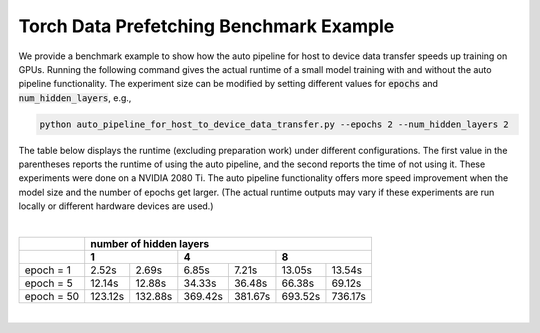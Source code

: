 Torch Data Prefetching Benchmark Example
========================================

We provide a benchmark example to show how the auto pipeline for host to device data transfer speeds up training on GPUs.
Running the following command gives the actual runtime of a small model training with and without the auto pipeline functionality.
The experiment size can be modified by setting different values for :code:`epochs` and :code:`num_hidden_layers`, e.g.,

.. code-block:: bash

    python auto_pipeline_for_host_to_device_data_transfer.py --epochs 2 --num_hidden_layers 2


The table below displays the runtime (excluding preparation work) under different configurations.
The first value in the parentheses reports the runtime of using the auto pipeline, and the second reports the time of not using it.
These experiments were done on a NVIDIA 2080 Ti.
The auto pipeline functionality offers more speed improvement when the model size and the number of epochs get larger.
(The actual runtime outputs may vary if these experiments are run locally or different hardware devices are used.)

|
+-------------+---------------------+---------------------+----------------------+
|             |                      number of hidden layers                     |
+-------------+---------------------+---------------------+----------------------+
|             |           1         |           4         |           8          |
+=============+==========+==========+==========+==========++==========+==========+
| epoch = 1   | 2.52s    | 2.69s    | 6.85s    | 7.21s    | 13.05s    | 13.54s   |
+-------------+----------+----------+----------+----------+-----------+----------+
| epoch = 5   | 12.14s   | 12.88s   | 34.33s   | 36.48s   | 66.38s    | 69.12s   |
+-------------+----------+----------+----------+----------+-----------+----------+
| epoch = 50  | 123.12s  | 132.88s  | 369.42s  | 381.67s  | 693.52s   | 736.17s  |
+-------------+----------+----------+----------+----------+-----------+----------+

|